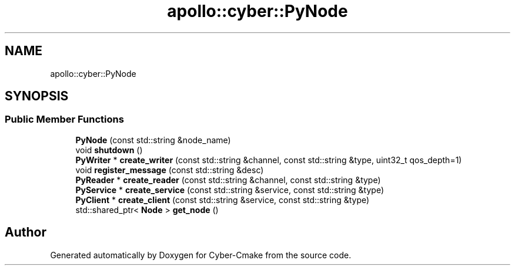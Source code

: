 .TH "apollo::cyber::PyNode" 3 "Thu Aug 31 2023" "Cyber-Cmake" \" -*- nroff -*-
.ad l
.nh
.SH NAME
apollo::cyber::PyNode
.SH SYNOPSIS
.br
.PP
.SS "Public Member Functions"

.in +1c
.ti -1c
.RI "\fBPyNode\fP (const std::string &node_name)"
.br
.ti -1c
.RI "void \fBshutdown\fP ()"
.br
.ti -1c
.RI "\fBPyWriter\fP * \fBcreate_writer\fP (const std::string &channel, const std::string &type, uint32_t qos_depth=1)"
.br
.ti -1c
.RI "void \fBregister_message\fP (const std::string &desc)"
.br
.ti -1c
.RI "\fBPyReader\fP * \fBcreate_reader\fP (const std::string &channel, const std::string &type)"
.br
.ti -1c
.RI "\fBPyService\fP * \fBcreate_service\fP (const std::string &service, const std::string &type)"
.br
.ti -1c
.RI "\fBPyClient\fP * \fBcreate_client\fP (const std::string &service, const std::string &type)"
.br
.ti -1c
.RI "std::shared_ptr< \fBNode\fP > \fBget_node\fP ()"
.br
.in -1c

.SH "Author"
.PP 
Generated automatically by Doxygen for Cyber-Cmake from the source code\&.
